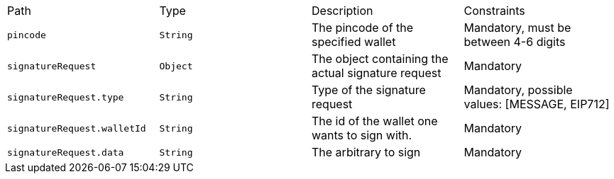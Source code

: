 |===
|Path|Type|Description|Constraints
|`+pincode+`
|`+String+`
|The pincode of the specified wallet
|Mandatory, must be between 4-6 digits
|`+signatureRequest+`
|`+Object+`
|The object containing the actual signature request
|Mandatory
|`+signatureRequest.type+`
|`+String+`
|Type of the signature request
|Mandatory, possible values: [MESSAGE, EIP712]
|`+signatureRequest.walletId+`
|`+String+`
|The id of the wallet one wants to sign with.
|Mandatory
|`+signatureRequest.data+`
|`+String+`
|The arbitrary to sign
|Mandatory
|===
